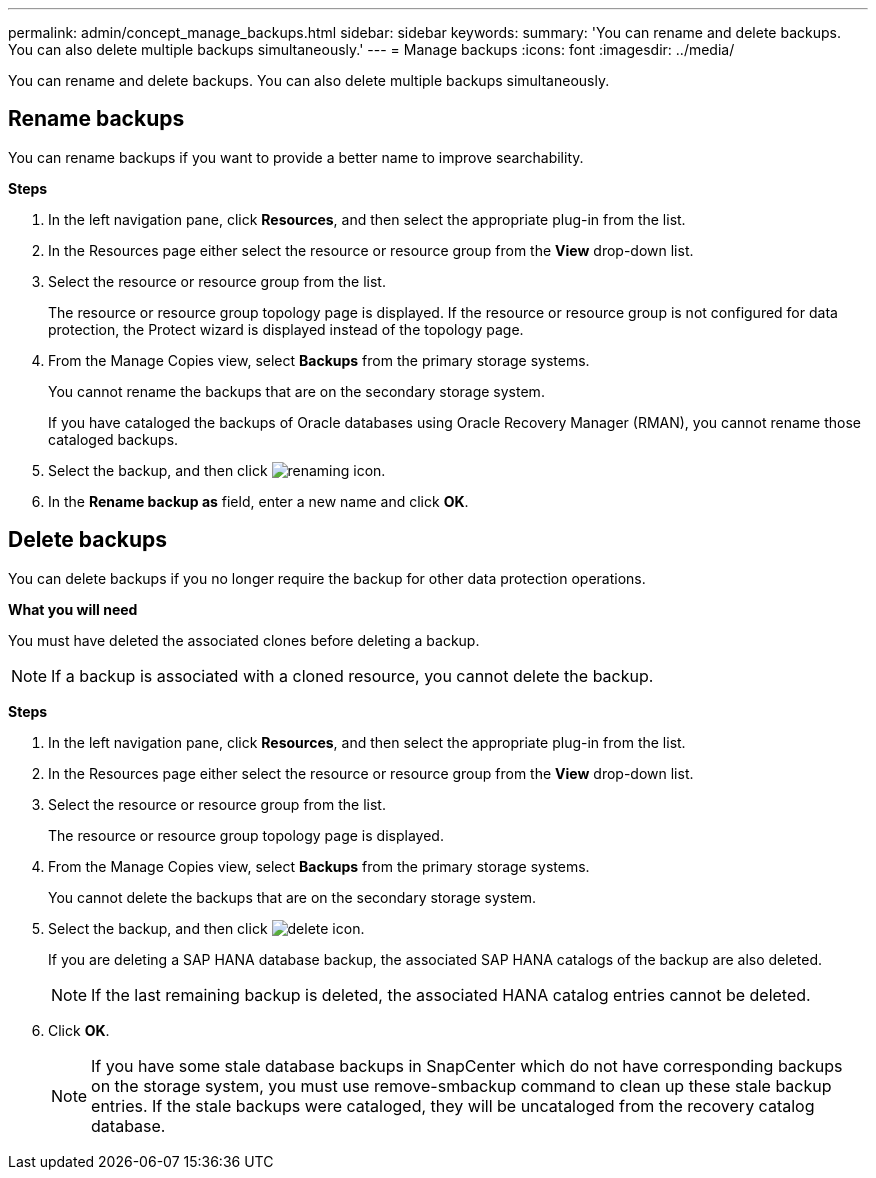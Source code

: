 ---
permalink: admin/concept_manage_backups.html
sidebar: sidebar
keywords:
summary: 'You can rename and delete backups. You can also delete multiple backups simultaneously.'
---
= Manage backups
:icons: font
:imagesdir: ../media/

[.lead]
You can rename and delete backups. You can also delete multiple backups simultaneously.

== Rename backups

You can rename backups if you want to provide a better name to improve searchability.

*Steps*

. In the left navigation pane, click *Resources*, and then select the appropriate plug-in from the list.
. In the Resources page either select the resource or resource group from the *View* drop-down list.
. Select the resource or resource group from the list.
+
The resource or resource group topology page is displayed. If the resource or resource group is not configured for data protection, the Protect wizard is displayed instead of the topology page.

. From the Manage Copies view, select *Backups* from the primary storage systems.
+
You cannot rename the backups that are on the secondary storage system.
+
If you have cataloged the backups of Oracle databases using Oracle Recovery Manager (RMAN), you cannot rename those cataloged backups.

. Select the backup, and then click image:../media/rename_icon.gif[renaming icon].
. In the *Rename backup as* field, enter a new name and click *OK*.

== Delete backups

You can delete backups if you no longer require the backup for other data protection operations.

*What you will need*

You must have deleted the associated clones before deleting a backup.

NOTE: If a backup is associated with a cloned resource, you cannot delete the backup.

*Steps*

. In the left navigation pane, click *Resources*, and then select the appropriate plug-in from the list.
. In the Resources page either select the resource or resource group from the *View* drop-down list.
. Select the resource or resource group from the list.
+
The resource or resource group topology page is displayed.

. From the Manage Copies view, select *Backups* from the primary storage systems.
+
You cannot delete the backups that are on the secondary storage system.

. Select the backup, and then click image:../media/delete_icon.gif[].
+
If you are deleting a SAP HANA database backup, the associated SAP HANA catalogs of the backup are also deleted.
+
NOTE: If the last remaining backup is deleted, the associated HANA catalog entries cannot be deleted.

. Click *OK*.
+
NOTE: If you have some stale database backups in SnapCenter which do not have corresponding backups on the storage system, you must use remove-smbackup command to clean up these stale backup entries. If the stale backups were cataloged, they will be uncataloged from the recovery catalog database.
